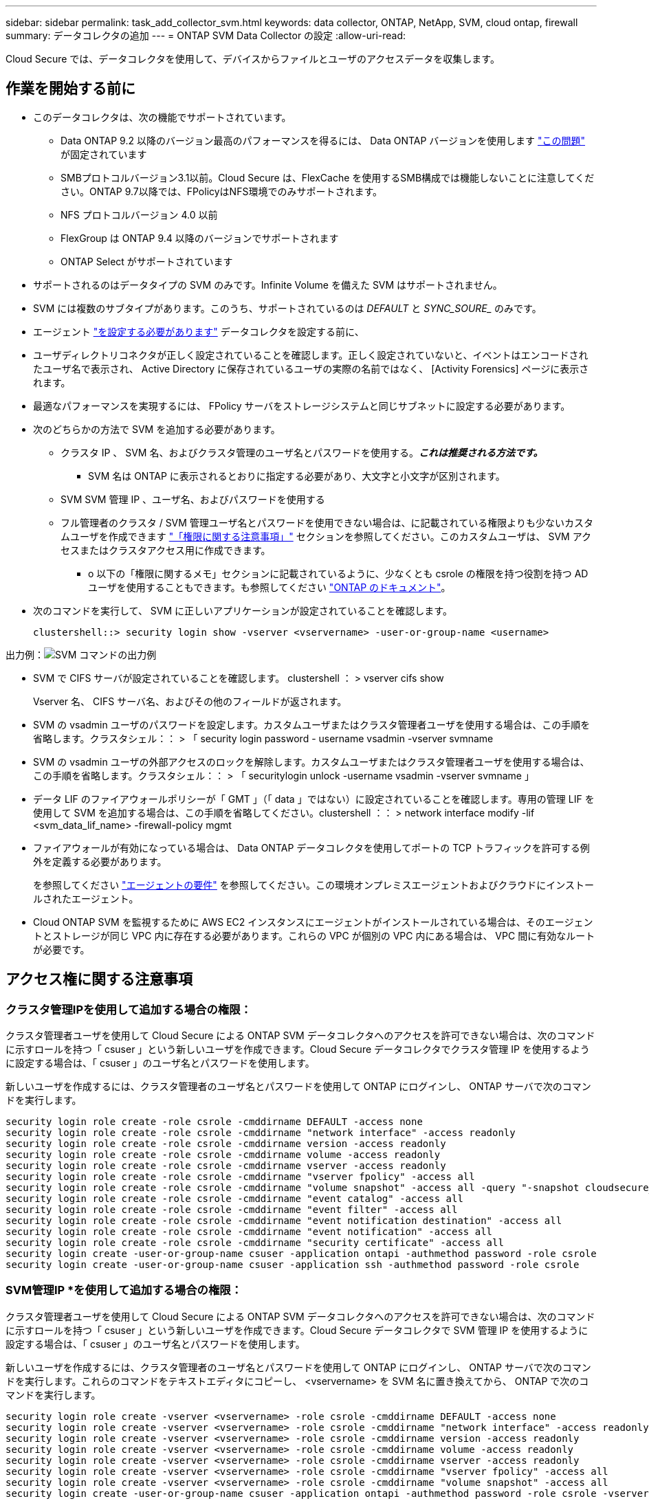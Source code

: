 ---
sidebar: sidebar 
permalink: task_add_collector_svm.html 
keywords: data collector, ONTAP, NetApp, SVM, cloud ontap, firewall 
summary: データコレクタの追加 
---
= ONTAP SVM Data Collector の設定
:allow-uri-read: 


[role="lead"]
Cloud Secure では、データコレクタを使用して、デバイスからファイルとユーザのアクセスデータを収集します。



== 作業を開始する前に

* このデータコレクタは、次の機能でサポートされています。
+
** Data ONTAP 9.2 以降のバージョン最高のパフォーマンスを得るには、 Data ONTAP バージョンを使用します link:https://mysupport.netapp.com/site/bugs-online/product/ONTAP/BURT/1372994["この問題"] が固定されています
** SMBプロトコルバージョン3.1以前。Cloud Secure は、FlexCache を使用するSMB構成では機能しないことに注意してください。ONTAP 9.7以降では、FPolicyはNFS環境でのみサポートされます。
** NFS プロトコルバージョン 4.0 以前
** FlexGroup は ONTAP 9.4 以降のバージョンでサポートされます
** ONTAP Select がサポートされています


* サポートされるのはデータタイプの SVM のみです。Infinite Volume を備えた SVM はサポートされません。
* SVM には複数のサブタイプがあります。このうち、サポートされているのは _DEFAULT_ と _SYNC_SOURE__ のみです。
* エージェント link:task_cs_add_agent.html["を設定する必要があります"] データコレクタを設定する前に、
* ユーザディレクトリコネクタが正しく設定されていることを確認します。正しく設定されていないと、イベントはエンコードされたユーザ名で表示され、 Active Directory に保存されているユーザの実際の名前ではなく、 [Activity Forensics] ページに表示されます。
* 最適なパフォーマンスを実現するには、 FPolicy サーバをストレージシステムと同じサブネットに設定する必要があります。


* 次のどちらかの方法で SVM を追加する必要があります。
+
** クラスタ IP 、 SVM 名、およびクラスタ管理のユーザ名とパスワードを使用する。*_これは推奨される方法です。_*
+
*** SVM 名は ONTAP に表示されるとおりに指定する必要があり、大文字と小文字が区別されます。


** SVM SVM 管理 IP 、ユーザ名、およびパスワードを使用する
** フル管理者のクラスタ / SVM 管理ユーザ名とパスワードを使用できない場合は、に記載されている権限よりも少ないカスタムユーザを作成できます link:#a-note-about-permissions["「権限に関する注意事項」"] セクションを参照してください。このカスタムユーザは、 SVM アクセスまたはクラスタアクセス用に作成できます。
+
*** o 以下の「権限に関するメモ」セクションに記載されているように、少なくとも csrole の権限を持つ役割を持つ AD ユーザを使用することもできます。も参照してください link:https://docs.netapp.com/ontap-9/index.jsp?topic=%2Fcom.netapp.doc.pow-adm-auth-rbac%2FGUID-0DB65B04-71DB-43F4-9A0F-850C93C4896C.html["ONTAP のドキュメント"]。




* 次のコマンドを実行して、 SVM に正しいアプリケーションが設定されていることを確認します。
+
 clustershell::> security login show -vserver <vservername> -user-or-group-name <username>


出力例：image:cs_svm_sample_output.png["SVM コマンドの出力例"]

* SVM で CIFS サーバが設定されていることを確認します。 clustershell ： > vserver cifs show
+
Vserver 名、 CIFS サーバ名、およびその他のフィールドが返されます。

* SVM の vsadmin ユーザのパスワードを設定します。カスタムユーザまたはクラスタ管理者ユーザを使用する場合は、この手順を省略します。クラスタシェル：： > 「 security login password - username vsadmin -vserver svmname
* SVM の vsadmin ユーザの外部アクセスのロックを解除します。カスタムユーザまたはクラスタ管理者ユーザを使用する場合は、この手順を省略します。クラスタシェル：： > 「 securitylogin unlock -username vsadmin -vserver svmname 」
* データ LIF のファイアウォールポリシーが「 GMT 」（「 data 」ではない）に設定されていることを確認します。専用の管理 LIF を使用して SVM を追加する場合は、この手順を省略してください。clustershell ：： > network interface modify -lif <svm_data_lif_name> -firewall-policy mgmt
* ファイアウォールが有効になっている場合は、 Data ONTAP データコレクタを使用してポートの TCP トラフィックを許可する例外を定義する必要があります。
+
を参照してください link:concept_cs_agent_requirements.html["エージェントの要件"] を参照してください。この環境オンプレミスエージェントおよびクラウドにインストールされたエージェント。

* Cloud ONTAP SVM を監視するために AWS EC2 インスタンスにエージェントがインストールされている場合は、そのエージェントとストレージが同じ VPC 内に存在する必要があります。これらの VPC が個別の VPC 内にある場合は、 VPC 間に有効なルートが必要です。




== アクセス権に関する注意事項



=== クラスタ管理IPを使用して追加する場合の権限：

クラスタ管理者ユーザを使用して Cloud Secure による ONTAP SVM データコレクタへのアクセスを許可できない場合は、次のコマンドに示すロールを持つ「 csuser 」という新しいユーザを作成できます。Cloud Secure データコレクタでクラスタ管理 IP を使用するように設定する場合は、「 csuser 」のユーザ名とパスワードを使用します。

新しいユーザを作成するには、クラスタ管理者のユーザ名とパスワードを使用して ONTAP にログインし、 ONTAP サーバで次のコマンドを実行します。

....
security login role create -role csrole -cmddirname DEFAULT -access none
security login role create -role csrole -cmddirname "network interface" -access readonly
security login role create -role csrole -cmddirname version -access readonly
security login role create -role csrole -cmddirname volume -access readonly
security login role create -role csrole -cmddirname vserver -access readonly
security login role create -role csrole -cmddirname "vserver fpolicy" -access all
security login role create -role csrole -cmddirname "volume snapshot" -access all -query "-snapshot cloudsecure_*"
security login role create -role csrole -cmddirname "event catalog" -access all
security login role create -role csrole -cmddirname "event filter" -access all
security login role create -role csrole -cmddirname "event notification destination" -access all
security login role create -role csrole -cmddirname "event notification" -access all
security login role create -role csrole -cmddirname "security certificate" -access all
security login create -user-or-group-name csuser -application ontapi -authmethod password -role csrole
security login create -user-or-group-name csuser -application ssh -authmethod password -role csrole
....


=== SVM管理IP *を使用して追加する場合の権限：

クラスタ管理者ユーザを使用して Cloud Secure による ONTAP SVM データコレクタへのアクセスを許可できない場合は、次のコマンドに示すロールを持つ「 csuser 」という新しいユーザを作成できます。Cloud Secure データコレクタで SVM 管理 IP を使用するように設定する場合は、「 csuser 」のユーザ名とパスワードを使用します。

新しいユーザを作成するには、クラスタ管理者のユーザ名とパスワードを使用して ONTAP にログインし、 ONTAP サーバで次のコマンドを実行します。これらのコマンドをテキストエディタにコピーし、 <vservername> を SVM 名に置き換えてから、 ONTAP で次のコマンドを実行します。

....
security login role create -vserver <vservername> -role csrole -cmddirname DEFAULT -access none
security login role create -vserver <vservername> -role csrole -cmddirname "network interface" -access readonly
security login role create -vserver <vservername> -role csrole -cmddirname version -access readonly
security login role create -vserver <vservername> -role csrole -cmddirname volume -access readonly
security login role create -vserver <vservername> -role csrole -cmddirname vserver -access readonly
security login role create -vserver <vservername> -role csrole -cmddirname "vserver fpolicy" -access all
security login role create -vserver <vservername> -role csrole -cmddirname "volume snapshot" -access all
security login create -user-or-group-name csuser -application ontapi -authmethod password -role csrole -vserver <vservername>
....


== データコレクタを設定します

.設定の手順
. Cloud Insights 環境に管理者またはアカウント所有者としてログインします。
. [*Admin] > [Data Collectors] > [+ [Data Collectors] をクリックします
+
使用可能なデータコレクタが表示されます。

. NetApp SVM のタイルにカーソルを合わせ、 * + Monitor * をクリックします。
+
ONTAP SVM の設定ページが表示されます。各フィールドに必要なデータを入力します。



[cols="2*"]
|===


| フィールド | 説明 


| 名前 | Data Collector の一意の名前 


| エージェント | リストから設定済みエージェントを選択します。 


| 管理 IP 経由で接続： | クラスタ IP または SVM 管理 IP を選択します 


| クラスタ / SVM 管理 IP アドレス | 上記の選択に応じて、クラスタまたは SVM の IP アドレス。 


| SVM 名 | SVM の名前（このフィールドはクラスタ IP 経由で接続する場合は必須です） 


| ユーザ名 | クラスタ IP を介して追加する場合に SVM / クラスタにアクセスするためのユーザ名。オプションは 1 です。cluster-admin 2.「 csuser 」 3.csuser と同様のロールを持つ ad-user 。SVM IP を介して追加する場合は、次のオプションを選択します。 4.vsadmin 5 ：「 csuser 」 6.csuser と同様のロールを持つ ad-username 。 


| パスワード | 上記のユーザ名のパスワード 


| 共有 / ボリュームをフィルタリングします | イベントコレクションに共有 / ボリュームを含めるか除外するかを選択します 


| 除外または対象に含める共有名を入力します | イベント収集の対象から除外または対象に含める（必要に応じて）共有をカンマで区切ったリスト 


| 除外または対象に含めるボリュームの完全な名前を入力します | イベント収集の対象から除外または対象に含めるボリュームをカンマで区切ったリスト 


| フォルダアクセスを監視します | オンにすると、フォルダアクセス監視のイベントが有効になります。このオプションを選択しなくても、フォルダの作成 / 名前変更および削除が監視されることに注意してください。これを有効にすると、監視されるイベントの数が増えます。 


| ONTAP 送信バッファサイズを設定します | ONTAP FPolicy 送信バッファのサイズを設定します。9.8p7 より前のバージョンの ONTAP を使用していて、 Performance 問題が表示された場合、 ONTAP 送信バッファサイズを変更して ONTAP のパフォーマンスを向上させることができます。このオプションが表示されない場合は、ネットアップサポートにお問い合わせください。 
|===
.完了後
* Installed Data Collectors ページで、各コレクタの右側にあるオプションメニューを使用してデータコレクタを編集します。データコレクタを再起動したり、データコレクタ設定の属性を編集したりできます。




== トラブルシューティング

既知の問題とその解決策を次の表に示します。

エラーの場合は、 _Status_column で _more detail_ をクリックしてエラーの詳細を確認します。

image:CS_Data_Collector_Error.png[""]

[cols="2*"]
|===
| 問題 | 解決策： 


| Data Collector はしばらくの間実行され、ランダムな時刻の後に停止します。 "Error message: connector is in error state" というエラーメッセージが表示されます。サービス名： audit 。エラーの理由：外部 FPolicy サーバが過負荷状態です。」 | ONTAP からのイベントレートは、 [ エージェント ] ボックスで処理できるイベントレートよりもはるかに高くなっています。そのため、接続が終了しました。切断が発生したときに、 CloudSecure でピークトラフィックを確認します。これは、 * CloudSecure > Activity Forensics > All Activity * ページで確認できます。集約されたトラフィックのピークが [ エージェント ] ボックスで処理できるトラフィックよりも大きい場合は、 [ エージェント ] ボックスでのコレクタ展開のサイズ設定方法に関する [ イベントレートチェッカー ] ページを参照してください。2021 年 3 月 4 日より前に Agent ボックスに Agent がインストールされた場合は、 Agent ボックスで次のコマンドを実行します。 echo 'net.core.rmem_max=8388608'>> /etc/sysctl.conf echo 'net.ipv4_rmem=4096 2097152 8388608'>> /etc/sysctl.conf コレクタ UI のサイズ変更後に再起動してください。 


| コレクタから「 No local IP address found on the Connector that can reach the data interfaces of the SVM 」というエラーメッセージが報告されます。 | その理由としては、 ONTAP 側のネットワーク問題が考えられます。以下の手順に従ってください。 1.SVM のデータ LIF または SVM からの接続をブロックしている管理 LIF にファイアウォールがないことを確認します。2. クラスタ管理 IP を使用して SVM を追加する場合、 Agent VM から SVM のデータ LIF と管理 LIF に ping できることを確認します。問題が発生した場合は、 LIF のゲートウェイ、ネットマスク、およびルートを確認してください。また、クラスタ管理 IP を使用して SSH 経由でクラスタにログインし、エージェント IP に ping を実行することもできます。エージェントの IP が ping 可能であることを確認します。 _network ping -vserver <vserver name> -destination <Agent ip> -lif <LIF Name> -show-detail_ping 不可能な場合は、 ONTAP のネットワーク設定が正しいことを確認して、エージェントマシンが ping 可能であることを確認します。3. クラスタ IP 経由で接続しようとしたが動作しない場合は、 SVM IP 経由で直接接続してみます。SVM IP を使用して接続する手順については、上記を参照してください。4. SVM の IP と vsadmin のクレデンシャルを使用してコレクタを追加するときに、 SVM の LIF で Data plus Mgmt ロールが有効になっていることを確認します。この場合、 SVM LIF に ping することは可能ですが、 SVM LIF への SSH は機能しません。「はい」の場合は、 SVM 管理のみの LIF を作成し、この SVM 管理のみの LIF を使用して接続してみてください。5. まだ機能しない場合は、新しい SVM LIF を作成し、その LIF を介して接続します。サブネットマスクが正しく設定されていることを確認します。6. 高度なデバッグ :a) ONTAP でパケットトレースを開始しますb ） CloudSecure UI から、データコレクタを SVM に接続します。c) エラーが表示されるまで待ちます。ONTAP でパケットトレースを停止します。d ） ONTAP からパケットトレースを開きます。これは、次の場所で利用できます。 \\ https://<cluster_mgmt_ip>/spi/<clustername>/etc/log/packet_traces/_ e ） ONTAP からエージェントボックスへの SYN があることを確認してください。f) ONTAP からの SYN がない場合、問題にファイアウォールを持つ ONTAP である。g) ONTAP でファイアウォールを開き、 ONTAP がエージェントボックスに接続できるようにします。7. まだ動作していない場合は、ネットワーキングチームに問い合わせて、 ONTAP からエージェントボックスへの接続が外部ファイアウォールによってブロックされていないことを確認してください。8. 上記のどれでも問題を解決できない場合は、でケースをオープンします link:http://docs.netapp.com/us-en/cloudinsights/concept_requesting_support.html["ネットアップサポート"] を参照してください。 


| メッセージ： "[hostname:<IP Address>] の ONTAP タイプを特定できませんでした。理由：ストレージシステム <IP アドレス > への接続エラー：ホストに到達できません（ホストに到達できません） " | 1. 正しい SVM IP 管理アドレスまたはクラスタ管理 IP が指定されていることを確認します。2. 接続する SVM またはクラスタに SSH で接続します。接続が完了したら、 SVM またはクラスタ名が正しいことを確認してください。 


| エラーメッセージ：「コネクタにエラーがあります。service.name ：監査。失敗の理由：外部 FPolicy サーバが終了しました。」 | 1. 多くの場合、ファイアウォールがエージェントマシンの必要なポートをブロックしています。エージェントマシンが SVM から接続するために、ポート範囲 35000-55000/TCP を開いていることを確認します。また、 ONTAP 側からエージェントマシンへの通信をブロックするファイアウォールが有効になっていないことを確認します。2. [ エージェント ] ボックスに次のコマンドを入力し、ポート範囲が開いていることを確認します。_sudo iptables -save | grep 3500 * _ Sample 出力は次のようになります。 _a in_public_allow -p tcp -m tcp - dport 35000 -m conntrack -ctstate new-j accept_3 。SVM にログインし、次のコマンドを入力して、 ONTAP との通信をブロックするファイアウォールが設定されていないことを確認します。_system services firewall show __ system services firewall policy show_link:https://docs.netapp.com/ontap-9/index.jsp?topic=%2Fcom.netapp.doc.dot-cm-nmg%2FGUID-969851BB-4302-4645-8DAC-1B059D81C5B2.html["ファイアウォールコマンドをチェックしてください"] を選択します。 ONTAP4. 監視する SVM / クラスタに SSH で接続します。SVM のデータ LIF から Agent ボックスに ping を送信し（ CIFS 、 NFS プロトコルのサポートあり）、 ping が動作していることを確認します。 network ping -vserver <vserver name> -destination <Agent ip> -lif <lif Name> -show-detail_ping 不可能な場合は、 ONTAP のネットワーク設定が正しいことを確認して、エージェントマシンから ping を実行できるようにします。5. 1 つの SVM を 2 つのデータコレクタを使用してテナントに 2 回追加すると、このエラーが表示されます。UI を使用して、いずれかのデータコレクタを削除します。次に、 UI を使用して他のデータコレクタを再起動します。次に、データコレクタのステータスが「 running 」と表示され、 SVM からのイベントの受信が開始されます。基本的に、テナントでは、 1 つのデータコレクタで 1 つの SVM を追加します。1 つの SVM を 2 つのデータコレクタを使用して 2 回追加しないで6. 同じ SVM が 2 つの異なる Cloud Secure 環境（テナント）に追加された場合は、常に最後の 1 つが成功します。2 つ目のコレクタは、独自の IP アドレスで FPolicy を設定し、最初の IP アドレスから開始します。そのため、最初のデータ収集ツールはイベントの受信を停止し、その「監査」サービスはエラー状態になります。これを回避するには、各 SVM を 1 つの環境に設定します。 


| アクティビティページにイベントは表示されません。 | 1. ONTAP コレクタが「実行中」の状態かどうかを確認します。「はい」の場合は、一部のファイルを開いて、 CIFS クライアント VM 上で一部の CIFS イベントが生成されていることを確認します。2. アクティビティが表示されない場合は、 SVM にログインして次のコマンドを入力してください。_<svm> event log show -source fpolicy_fpolicy に関連するエラーがないことを確認してください。3. アクティビティが表示されない場合は、 SVM にログインしてください。次の command_<svm> fpolicy show_Check を入力して、「 cloudsecure_」 というプレフィックスの付いた FPolicy ポリシーが設定され、ステータスが「 on 」になっていることを確認します。設定されていないと、 Agent が SVM でコマンドを実行できない可能性が高くなります。ページの先頭に記載されているすべての前提条件を満たしていることを確認してください。 


| SVM Data Collector がエラー状態で、エラーメッセージ「 Agent failed to connect to the collector 」 | 1. エージェントが過負荷になっており、データソースコレクタに接続できない可能性が高い。2. エージェントに接続されているデータソースコレクタの数を確認します。3. UI の ［ All Activity ］ ページでデータフローレートを確認します。4. 1 秒あたりのアクティビティ数が非常に多い場合は、別のエージェントをインストールし、一部のデータソースコレクタを新しいエージェントに移動します。 


| SVM Data Collector で、「 fpolicy.server.connectError: Node failed to establish a connection with the FPolicy server "12.195.15.146" （ reason ： Select Timed Out" ）」というエラーメッセージが表示される | SVM / クラスタでファイアウォールが有効になっています。そのため、 FPolicy エンジンは FPolicy サーバに接続できません。ONTAP の CLI で詳細情報を取得できます。 event log show -source fpolicy ：エラーイベントログ show -source fpolicy-fields event 、 action 、 description の詳細を表示できます。link:https://docs.netapp.com/ontap-9/index.jsp?topic=%2Fcom.netapp.doc.dot-cm-nmg%2FGUID-969851BB-4302-4645-8DAC-1B059D81C5B2.html["ファイアウォールコマンドをチェックしてください"] を選択します。 ONTAP 


| エラーメッセージ : 「コネクタはエラー状態です。サービス名： audit 。失敗の理由： SVM で有効なデータインターフェイスが見つかりません（ロール：データ、データプロトコル： NFS か CIFS か、両方、ステータス：稼働）。」 | 動作インターフェイス（データプロトコルおよびデータプロトコルとして CIFS / NFS が設定されている）があることを確認してください。 


| データコレクタが Error 状態になり、しばらくしてから running 状態になり、 Error に戻ります。このサイクルが繰り返されます。 | これは通常、次のシナリオで発生します。 1.データコレクタが複数追加されています。2. このような動作を示すデータコレクタには、これらのデータコレクタに SVM が 1 つ追加されます。つまり、 2 つ以上のデータコレクタが 1 つの SVM に接続されます。3. データコレクタが 1 つだけの SVM に接続されていることを確認します。4. 同じ SVM に接続されている他のデータコレクタを削除します。 


| コネクタでエラーが発生しています。サービス名： audit 。失敗の理由：（ SVM SVM 名のポリシー）を設定できませんでした。理由： 'fpolicy.scope-modify ： "federy" 内の 'shares-to-include' 要素に無効な値が指定されています | 共有名は、引用符を付けずに指定する必要があります。ONTAP SVM DSC 設定を編集して共有名を修正します。Include および exclude shares _ は、長い共有名のリストを対象としたものではありません。対象に含める共有や除外する共有が大量にある場合は、ボリュームでフィルタリングします。 


| クラスタに未使用の既存のポリシーがあります。Cloud Secure をインストールする前に、これらのツールを使用して何を行う必要がありますか？ | 切断状態の場合でも、既存の未使用の FPolicy 設定をすべて削除することを推奨します。Cloud Secure は、「 cloudsecure_ 」というプレフィックスを付けて FPolicy を作成します。その他の未使用の FPolicy 設定はすべて削除できます。fpolicy list ： _fpolicy show_steps を表示して FPolicy 設定を削除する場合の CLI コマンド： _fpolicy disable -vserver <svmname> -policy -name <policy_name> _fpolicy policy scope delete -vserver <svmname> -policy name <policy_name> _fpolicy policy delete -vserver <svmname > -policy_name <policy_name> -policy_name>fpolicy_fpolicy_name> 


| Cloud Secure を有効にすると、 ONTAP のパフォーマンスに影響が出る：レイテンシが時々高くなり、 IOPS がスポーティに低い。 | Data ONTAP バージョンを使用していることを確認します link:https://mysupport.netapp.com/site/bugs-online/product/ONTAP/BURT/1415152["この問題"] が固定されていますONTAP の最小バージョンは 9.8P7 です。9.8p7 より前のバージョンの ONTAP を使用していて、このパフォーマンス問題が検出された場合、 ONTAP 送信バッファサイズを変更して ONTAP のパフォーマンスを向上させることができます。このオプションについて確認し、新しいデータコレクタの追加時や既存のデータコレクタの編集時にこの設定が表示されないようにする場合は、ネットアップサポートにお問い合わせください。 


| データコレクタでエラーが発生し、次のエラーメッセージが表示されます。「エラー：コネクタがエラー状態です。サービス名： audit 。失敗の理由： SVM svm_backup でポリシーを設定できませんでした。理由： ZAPI フィールド：イベントに対して値が指定されていません。「 | NFS サービスのみが設定された新しい SVM から開始します。Cloud Secure に ONTAP SVM データコレクタを追加します。Cloud Secure に ONTAP SVM データコレクタを追加する際に、 CIFS が SVM で許可されるプロトコルとして設定されている。Cloud Secure のデータコレクタでエラーが表示されるまで待ちます。SVM で CIFS サーバが設定されていないため、左側にあるエラーは Cloud Secure で表示されます。ONTAP SVM データコレクタを編集し、許可されたプロトコルとして CIFS のチェックを解除します。データコレクタを保存します。NFS プロトコルのみが有効な状態で実行が開始されます。 


| Data Collector に、「 Error: Failed to Determine the collector within 2 retries 、 try restarting the collector again (Error Code: AGENT008) 」というエラーメッセージが表示されます。 | 1.データコレクタページで、エラーが表示されているデータコレクタの右にスクロールし、3つのドットメニューをクリックします。選択した編集 _ 。データコレクタのパスワードをもう一度入力します。[Save] ボタンを押して、データコレクタを保存します。Data Collector が再起動し、エラーが解決されます。2.エージェントマシンに十分なCPUまたはRAMヘッドルームがない場合があります。そのため、DSCが故障しています。マシンのエージェントに追加されているデータコレクタの数を確認してください。20を超える場合は、エージェントマシンのCPUとRAM容量を増やしてください。CPUとRAMが増加すると、DSCは初期化状態になり、その後自動的に実行状態になります。のサイジングガイドを参照してください link:https://docs.netapp.com/us-en/cloudinsights/concept_cs_event_rate_checker.html["このページです"]。 
|===
それでも問題が解決しない場合は、 [ ヘルプ ]>[ サポート *] ページに記載されているサポートリンクにアクセスしてください。
